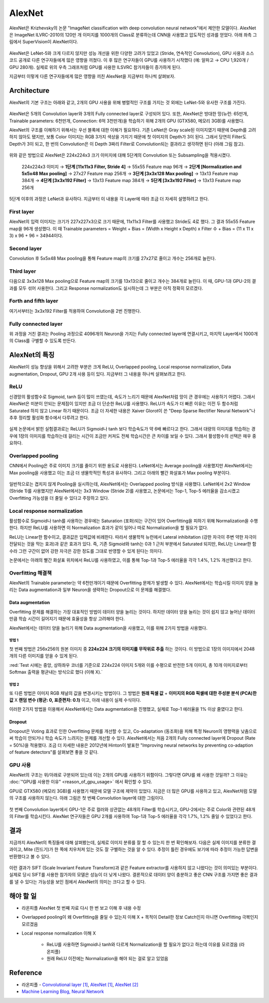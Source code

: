 ========
AlexNet
========

AlexNet은 Krizhevsky의 논문 "ImageNet classification with deep convolution neural network"에서 제안한 모델이다. AlexNet은 ImageNet ILVRC-2010의 120만 개 이미지를 1000개의 Class로 분류하는데 CNN을 사용했고 압도적인 성과를 얻었다. 아래 좌측 그림에서 SuperVision이 AlexNet이다.

.. figure:: ../img/cnn/alexnet/ilsvrc-2012.png
    :align: center
    :scale: 80%

.. rst-class:: centered

    출처: 라온피플 (Laon People) - `좌측 <https://laonple.blog.me/220654387455>`_, `우측 <https://laonple.blog.me/220667260878>`_

AlexNet은 LeNet-5와 크게 다르지 않지만 성능 개선을 위한 다양한 고려가 있었고 (Stride, 연속적인 Convolution), GPU 사용과 소스 코드 공개로 다른 연구자들에게 많은 영향을 끼쳤다. 이 후 많은 연구자들이 GPU를 사용하기 시작했다 (예: 알파고 → CPU 1,920개 / GPU 280개). 실제로 위의 우측 그래프처럼 GPU를 사용한 ILSVRC 참가자들이 증가하게 된다.

지금부터 이렇게 다른 연구자들에게 많은 영향을 끼친 AlexNet을 지금부터 하나씩 살펴보자.


Architecture
=============

AlexNet의 기본 구조는 아래와 같고, 2개의 GPU 사용을 위해 병렬적인 구조를 가지는 것 외에는 LeNet-5와 유사한 구조를 가진다.

.. figure:: ../img/cnn/alexnet/alexnet_architecture.png
    :align: center
    :scale: 80%

.. rst-class:: centered

    출처: `라온피플 (Laon People) <https://laonple.blog.me/220654387455>`_

AlexNet은 5개의 Convolution layer와 3개의 Fully connected layer로 구성되어 있다. 또한, AlexNet은 방대한 망(뉴런: 65만개, Trainable parameters: 6천만개, Connection: 6억 3천만개)을 학습하기 위해 2개의 GPU (GTX580, 메모리 3GB)를 사용했다.

AlexNet의 구조를 이해하기 위해서는 우선 블록에 대한 이해가 필요하다. 기존 LeNet은 Gray scale된 이미지였기 때문에 Depth를 고려하지 않아도 됐지만, 보통 Color 이미지는 RGB 3가지 색상을 가지기 때문에 첫 이미지의 Depth가 3이 된다. 그래서 당연히 Filter도 Depth가 3이 되고, 한 번의 Convolution은 이 Depth 3짜리 Filter로 Convolution되는 결과라고 생각하면 된다 (아래 그림 참고).

.. figure:: ../img/cnn/alexnet/3d_convolution.gif
    :align: center
    :scale: 70%

.. rst-class:: centered

    출처: `Medium <https://miro.medium.com/max/780/1*OXSVWF4zKJkSQEQNrZ1C-g.gif>`_

위와 같은 방법으로 AlexNet은 224x224x3 크기 이미지에 대해 5단계의 Convolution 또는 Subsampling을 적용시켰다.

    224x224x3 이미지 → **1단계 [11x11x3 Filter, Stride 4]** → 55x55 Feature map 96개 → **2단계 [Normalization and 5x5x48 Max pooling]** → 27x27 Feature map 256개 → **3단계 [3x3x128 Max pooling]** → 13x13 Feature map 384개 → **4단계 [3x3x192 Filter]** → 13x13 Feature map 384개 → **5단계 [3x3x192 Filter]** → 13x13 Feature map 256개


5단계 이후의 과정은 LeNet과 유사하다. 지금부터 이 내용을 각 Layer에 따라 조금 더 자세히 설명하려고 한다.


First layer
************

AlexNet의 입력 이미지는 크기가 227x227x3으로 크기 때문에, 11x11x3 Filter를 사용했고 Stride도 4로 했다. 그 결과 55x55 Feature map을 96개 생성했다. 이 때 Trainable parameters = Weight + Bias = (Width x Height x Depth) x Filter 수 + Bias = (11 x 11 x 3) x 96 + 96 = 34944이다.


Second layer
*************

Convolution 후 5x5x48 Max pooling을 통해 Feature map의 크기를 27x27로 줄이고 개수는 256개로 늘린다.


Third layer
************

다음으로 3x3x128 Max pooling으로 Feature map의 크기를 13x13으로 줄이고 개수는 384개로 늘린다. 이 때, GPU-1과 GPU-2의 결과를 모두 섞어 사용한다. 그리고 Response normalization도 실시하는데 그 부분은 아직 정확히 모르겠다.


Forth and fifth layer
**********************

여기서부터는 3x3x192 Filter를 적용하여 Convolution을 2번 진행한다.


Fully connected layer
**********************

위 과정을 거친 결과는 Pooling 과정으로 4096개의 Neuron을 가지는 Fully connected layer에 연결시키고, 마지막 Layer에서 1000개의 Class를 구별할 수 있도록 만든다.


AlexNet의 특징
==============

AlexNet이 성능 향상을 위해서 고려한 부분은 크게 ReLU, Overlapped pooling, Local response normalization, Data augmentation, Dropout, GPU 2개 사용 등이 있다. 지금부터 그 내용을 하나씩 살펴보려고 한다.


ReLU
*****

신경망의 활성함수로 Sigmoid, tanh 등이 많이 쓰였는데, 속도가 느리기 때문에 AlexNet처럼 망이 큰 경우에는 사용하기 어렵다. 그래서 AlexNet은 미분이 안되는 문제점이 있지만 조금 더 단순한 ReLU를 사용했다. ReLU가 속도가 더 빠른 이유는 이전 두 함수처럼 Saturated 하지 않고 Linear 하기 때문이다. 조금 더 자세한 내용은 Xaiver Glorot이 쓴 "Deep Sparse Rectifier Neural Network"나 추후 정리할 활성화 함수에서 다루려고 한다.

.. figure:: ../img/cnn/alexnet/relu_tanh_sigmoid.jpg
    :align: center
    :scale: 90%

.. rst-class:: centered

    출처: `ResearchGate <https://www.researchgate.net/profile/Muhammad_Hamdan9/publication/327435257/figure/fig4/AS:742898131812354@1554132125449/Activation-Functions-ReLU-Tanh-Sigmoid_W640.jpg>`_

실제 논문에서 밝힌 실험결과로는 ReLU가 Sigmoid나 tanh 보다 학습속도가 약 6배 빠르다고 한다. 그래서 대량의 이미지를 학습하는 경우에 1장의 이미지를 학습하는데 걸리는 시간이 조금만 커져도 전체 학습시간은 큰 차이를 보일 수 있다. 그래서 활성함수의 선택은 매우 중요하다.


Overlapped pooling
*******************

CNN에서 Pooling은 주로 이미지 크기를 줄이기 위한 용도로 사용된다. LeNet에서는 Average pooling을 사용했지만 AlexNet에서는 Max pooling을 사용했고 이는 조금 더 생물학적인 특성과 유사하다. 그리고 아래의 빨간 화살표가 Max pooling 부분이다.

.. figure:: ../img/cnn/alexnet/pooling.png
    :align: center
    :scale: 60%

.. rst-class:: centered

    출처: `라온피플 (Laon People) <https://laonple.blog.me/220662317927>`_

일반적으로는 겹치지 않게 Pooling을 실시하는데, AlexNet에서는 Overlapped pooling 방식을 사용했다. LeNet에서 2x2 Window (Stride 1)를 사용했지만 AlexNet에서는 3x3 Window (Stride 2)를 사용했고, 논문에서는 Top-1, Top-5 에러율을 감소시켰고 Overfitting 가능성을 더 줄일 수 있다고 주장하고 있다.


Local response normalization
*****************************

활성함수로 Sigmoid나 tanh를 사용하는 경우에는 Saturation (포화)되는 구간이 있어 Overfitting을 피하기 위해 Normalization을 수행한다. 하지만 ReLU를 사용하면 이 Normalization 효과가 같이 일어나 따로 Normalization을 할 필요가 없다.

ReLU는 Linear한 함수이고, 결과값은 입력값에 비례한다. 따라서 생물학적 뉴런에서 Lateral inhibitation (강한 자극이 주변 약한 자극이 전달되는 것을 막는 효과)과 같은 효과가 있다. 즉, 기존 Sigmoid와 tanh는 0과 1 근처 부분에서 Saturated 되지만, ReLU는 Linear한 함수라 그런 구간이 없어 강한 자극은 강한 정도를 그대로 반영할 수 있게 된다는 의미다.

논문에서는 아래의 빨간 화살표 위치에서 ReLU를 사용하였고, 이를 통해 Top-1과 Top-5 에러율을 각각 1.4%, 1.2% 개선했다고 한다.

.. figure:: ../img/cnn/alexnet/local_response_norm.png
    :align: center
    :scale: 60%

.. rst-class:: centered

    출처: `라온피플 (Laon People) <https://laonple.blog.me/220662317927>`_


Overfitting 해결책
*****************

AlexNet의 Trainable parameter는 약 6천만개이기 때문에 Overfitting 문제가 발생할 수 있다. AlexNet에서는 학습시킬 이미지 양을 늘리는 Data augmentation과 일부 Neuron을 생략하는 Dropout으로 이 문제를 해결했다.

------------------
Data augmentation
------------------

Overfitting 문제를 해결하는 가장 대표적인 방법이 데이터 양을 늘리는 것이다. 하지만 데이터 양을 늘리는 것이 쉽지 않고 늘어난 데이터만큼 학습 시간이 길어지기 때문에 효율성을 항상 고려해야 한다.

AlexNet에서는 데이터 양을 늘리기 위해 Data augmentation을 사용했고, 이를 위해 2가지 방법을 사용했다.

방법 1
------

첫 번째 방법은 256x256의 원본 이미지 중 **224x224 크기의 이미지를 무작위로 추출** 하는 것이다. 이 방법으로 1장의 이미지에서 2048개의 다른 이미지를 얻을 수 있게 된다.

:red:`Test 시에는 중앙, 상하좌우 코너를 기준으로 224x224 이미지 5개와 이를 수평으로 반전한 5개 이미지, 총 10개 이미지로부터 Softmax 출력을 평균내는 방식으로 했다 (이해 X).`

.. figure:: ../img/cnn/alexnet/data_augmentation.png
    :align: center
    :scale: 60%

.. rst-class:: centered

    출처: `라온피플 (Laon People) <https://laonple.blog.me/220662317927>`_

방법 2
------

또 다른 방법은 이미지 RGB 채널의 값을 변경시키는 방법이다. 그 방법은 **원래 픽셀 값** + **이미지의 RGB 픽셀에 대한 주성분 분석 (PCA)한 값** X **랜덤 변수 (평균: 0, 표준편차: 0.1)** 이고, 아래 내용이 실제 수식이다.

.. rst-class:: centered
    
    :math:`I_{xy} = [I_{xy}^R, I_{xy}^G, I_{xy}^B]^T + [p_1, p_2, p_3][\alpha_1 \lambda_1, \alpha_2 \lambda_2, \alpha_3 \lambda_3]^T,\ where\ \alpha_i \sim N(0, 0.1)`

이러한 2가지 방법을 이용해서 AlexNet에서는 Data augmentation을 진행했고, 실제로 Top-1 에러율을 1% 이상 줄였다고 한다.

--------
Dropout
--------

Dropout은 Voting 효과로 인한 Overfitting 문제를 개선할 수 있고, Co-adaptation (동조화)을 피해 특정 Neuron의 영향력을 낮춤으로써 학습이 안되거나 학습 속도가 느려지는 문제를 개선할 수 있다. AlexNet에서는 처음 2개의 Fully connected layer에 Dropout (Rate = 50%)을 적용했다. 조금 더 자세한 내용은 2012년에 Hinton이 발표한 "Improving neural networks by preventing co-adaption of feature detectors"를 살펴보면 좋을 것 같다.


GPU 사용
********

AlexNet의 구조는 위/아래로 구분되어 있는데 이는 2개의 GPU를 사용하기 위함이다. 그렇다면 GPU를 왜 사용한 것일까? 그 이유는 :doc:`"GPU를 사용한 이유" <reason_of_gpu_usage>` 에서 확인할 수 있다.

GPU로 GTX580 (메모리 3GB)를 사용했기 때문에 모델 구조에 제약이 있었다. 지금은 더 많은 GPU를 사용하고 있고, AlexNet처럼 모델의 구조를 사용하지 않는다. 아래 그림은 첫 번째 Convolution layer에 대한 그림이다.

.. figure:: ../img/cnn/alexnet/alexnet_gpu.png
    :align: center
    :scale: 60%

.. rst-class:: centered

    출처: `라온피플 (Laon People) <https://laonple.blog.me/220654387455>`_

첫 번째 Convolution layer에서 GPU-1은 주로 컬러와 상관없는 48개의 Filter를 학습시키고, GPU-2에서는 주로 Color와 관련된 48개의 Filter를 학습시킨다. AlexNet 연구자들은 GPU 2개를 사용하여 Top-1과 Top-5 에러율을 각각 1.7%, 1.2% 줄일 수 있었다고 한다.


결과
====

지금까지 AlexNet의 특징들에 대해 살펴봤는데, 실제로 이미지 분류를 잘 할 수 있는지 한 번 확인해보자. 다음은 실제 이미지를 분류한 결과이고, Mite (진드기)가 한 쪽에 치우처져 있는 것도 잘 구별하는 것을 알 수 있다. 추정이 틀린 경우에도 보기에 따라 추정이 가능한 답변을 반환했다고 볼 수 있다.

.. figure:: ../img/cnn/alexnet/alexnet_results.png
    :align: center
    :scale: 60%

.. rst-class:: centered

    출처: `라온피플 (Laon People) <https://laonple.blog.me/220667260878>`_

이런 결과가 SIFT (Scale Invariant Feature Transform)과 같은 Feature extractor를 사용하지 않고 나왔다는 것이 의미있는 부분이다. 실제로 당시 SIFT를 사용한 참가자의 모델은 성능이 더 낮게 나왔다. 결론적으로 데이터 양이 충분하고 좋은 CNN 구조를 가지면 좋은 결과를 낼 수 있다는 가능성을 보인 점에서 AlexNet의 의미는 크다고 할 수 있다.


해야 할 일
=========

* 라온피플 AlexNet 첫 번째 자료 다시 한 번 보고 이해 후 내용 수정

* Overlapped pooling이 왜 Overfitting을 줄일 수 있는지 이해 X + 목적이 Detail한 정보 Catch인지 아니면 Overfitting 극복인지 모르겠음

* Local response normalization 이해 X

    * ReLU를 사용하면 Sigmoid나 tanh와 다르게 Normalization을 할 필요가 없다고 하는데 이유를 모르겠음 (라온피플)
    * 원래 ReLU 이전에는 Normalization을 해야 되는 걸로 알고 있었음


Reference
==========

* 라온피플 - `Convolutional layer [1] <https://laonple.blog.me/220623406512>`_, `AlexNet [1] <https://laonple.blog.me/220654387455>`_, `AlexNet [2] <https://laonple.blog.me/220662317927>`_
* `Machine Learning Blog, Neural Network <https://nmhkahn.github.io/NN>`_
